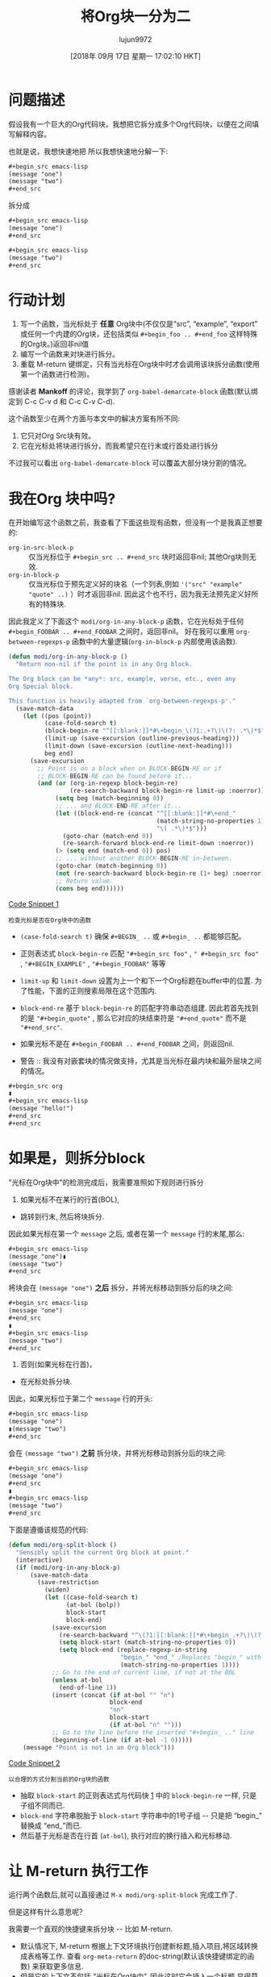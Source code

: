 #+TITLE: 将Org块一分为二
#+URL: https://scripter.co/splitting-an-org-block-into-two/
#+AUTHOR: lujun9972
#+TAGS: elisp-common
#+DATE: [2018年 09月 17日 星期一 17:02:10 HKT]
#+LANGUAGE:  zh-CN
#+OPTIONS:  H:6 num:nil toc:t n:nil ::t |:t ^:nil -:nil f:t *:t <:nil

* 问题描述
假设我有一个巨大的Org代码块，我想把它拆分成多个Org代码块，以便在之间填写解释内容。

也就是说，我想快速地把
所以我想快速地分解一下:

#+begin_src org
  ,#+begin_src emacs-lisp
  (message "one")
  (message "two")
  ,#+end_src
#+end_src

拆分成

#+begin_src org
  ,#+begin_src emacs-lisp
  (message "one")
  ,#+end_src

  ,#+begin_src emacs-lisp
  (message "two")
  ,#+end_src
#+end_src

* 行动计划
:PROPERTIES:
:CUSTOM_ID: action-plan
:END:

1. 写一个函数，当光标处于 *任意* Org块中(不仅仅是“src”, “example”, “export” 或任何一个内建的Org块，还包括类似 =#+begin_foo .. #+end_foo= 这样特殊的Org块。)返回非nil值
2. 编写一个函数来对块进行拆分。
3. 重载 M-return 键绑定，只有当光标在Org块中时才会调用该块拆分函数(使用第一个函数进行检测)。

感谢读者 *Mankoff* 的评论，我学到了 =org-babel-demarcate-block= 函数(默认绑定到 C-c C-v d 和 C-c C-v C-d).

这个函数至少在两个方面与本文中的解决方案有所不同:

1. 它只对Org Src块有效。
2. 它在光标处将块进行拆分，而我希望只在行末或行首处进行拆分

不过我可以看出 =org-babel-demarcate-block= 可以覆盖大部分块分割的情况。

* 我在Org 块中吗?
:PROPERTIES:
:CUSTOM_ID: org-in-any-block-p
:END:

在开始编写这个函数之前，我查看了下面这些现有函数，但没有一个是我真正想要的:

- =org-in-src-block-p= :: 仅当光标位于 =#+begin_src .. #+end_src= 块时返回非nil; 其他Org块则无效.
- =org-in-block-p= :: 仅当光标位于预先定义好的块名（一个列表,例如 ='("src" "example" "quote" ..)= ）时才返回非nil. 因此这个也不行，因为我无法预先定义好所有的特殊块.

因此我定义了下面这个 =modi/org-in-any-block-p= 函数，它在光标处于任何 =#+begin_FOOBAR .. #+end_FOOBAR= 之间时，返回非nil。
好在我可以重用 =org-between-regexps-p= 函数中的大量逻辑(=org-in-block-p= 内部使用该函数).

<<code-snippet-1>>

#+begin_src emacs-lisp
  (defun modi/org-in-any-block-p ()
    "Return non-nil if the point is in any Org block.

  The Org block can be *any*: src, example, verse, etc., even any
  Org Special block.

  This function is heavily adapted from `org-between-regexps-p'."
    (save-match-data
      (let ((pos (point))
            (case-fold-search t)
            (block-begin-re "^[[:blank:]]*#\+begin_\(?1:.+?\)\(?: .*\)*$")
            (limit-up (save-excursion (outline-previous-heading)))
            (limit-down (save-excursion (outline-next-heading)))
            beg end)
        (save-excursion
          ;; Point is on a block when on BLOCK-BEGIN-RE or if
          ;; BLOCK-BEGIN-RE can be found before it...
          (and (or (org-in-regexp block-begin-re)
                   (re-search-backward block-begin-re limit-up :noerror))
               (setq beg (match-beginning 0))
               ;; ... and BLOCK-END-RE after it...
               (let ((block-end-re (concat "^[[:blank:]]*#\+end_"
                                           (match-string-no-properties 1)
                                           "\( .*\)*$")))
                 (goto-char (match-end 0))
                 (re-search-forward block-end-re limit-down :noerror))
               (> (setq end (match-end 0)) pos)
               ;; ... without another BLOCK-BEGIN-RE in-between.
               (goto-char (match-beginning 0))
               (not (re-search-backward block-begin-re (1+ beg) :noerror))
               ;; Return value.
               (cons beg end))))))
#+end_src

[[code-snippet-1][Code Snippet 1]]

: 检查光标是否在Org块中的函数

- =(case-fold-search t)= 确保 =#+BEGIN_ ..= 或 =#+begin_ ..= 都能够匹配。
- 正则表达式 =block-begin-re= 匹配 ="#+begin_src foo"= , =" #+begin_src foo"= , ="#+BEGIN_EXAMPLE"= , ="#+begin_FOOBAR"= 等等
- =limit-up= 和 =limit-down= 设置为上一个和下一个Org标题在buffer中的位置. 为了性能，下面的正则搜索局限在这个范围内.
- =block-end-re= 基于 =block-begin-re= 的匹配字符串动态组建. 因此若首先找到的是 ="#+begin_quote"= , 那么它对应的块结束符是 ="#+end_quote"= 而不是 ="#+end_src"=.
- 如果光标不是在 =#+begin_FOOBAR .. #+end_FOOBAR= 之间，则返回nil.

- 警告 :: 我没有对嵌套块的情况做支持，尤其是当光标在最内块和最外层块之间的情况。


#+begin_src org
  ,#+begin_src org
  ▮
  ,#+begin_src emacs-lisp
  (message "hello!")
  ,#+end_src
  ,#+end_src
#+end_src

* 如果是，则拆分block
:PROPERTIES:
:CUSTOM_ID: org-block-split
:END:

"光标在Org块中"的检测完成后，我需要准照如下规则进行拆分

1. 如果光标不在某行的行首(BOL),

- 跳转到行末, 然后将块拆分.

因此如果光标在第一个 =message= 之后, 或者在第一个 =message= 行的末尾,那么:

#+begin_src org
  ,#+begin_src emacs-lisp
  (message "one")▮
  (message "two")
  ,#+end_src
#+end_src

将块会在 =(message "one")= *之后* 拆分，并将光标移动到拆分后的块之间:

#+begin_src org
  ,#+begin_src emacs-lisp
  (message "one")
  ,#+end_src
  ▮
  ,#+begin_src emacs-lisp
  (message "two")
  ,#+end_src
#+end_src

2. 否则(如果光标在行首)，

- 在光标处拆分块.

因此，如果光标位于第二个 =message= 行的开头:

#+begin_src org
  ,#+begin_src emacs-lisp
  (message "one")
  ▮(message "two")
  ,#+end_src
#+end_src

会在 =(message "two")= *之前* 拆分块，并将光标移动到拆分后的块之间:

#+begin_src org
  ,#+begin_src emacs-lisp
  (message "one")
  ,#+end_src
  ▮
  ,#+begin_src emacs-lisp
  (message "two")
  ,#+end_src
#+end_src

下面是遵循该规范的代码:

<<code-snippet-2>>

#+begin_src emacs-lisp
  (defun modi/org-split-block ()
    "Sensibly split the current Org block at point."
    (interactive)
    (if (modi/org-in-any-block-p)
        (save-match-data
          (save-restriction
            (widen)
            (let ((case-fold-search t)
                  (at-bol (bolp))
                  block-start
                  block-end)
              (save-excursion
                (re-search-backward "^\(?1:[[:blank:]]*#\+begin_.+?\)\(?: .*\)*$" nil nil 1)
                (setq block-start (match-string-no-properties 0))
                (setq block-end (replace-regexp-in-string
                                 "begin_" "end_" ;Replaces "begin_" with "end_", "BEGIN_" with "END_"
                                 (match-string-no-properties 1))))
              ;; Go to the end of current line, if not at the BOL
              (unless at-bol
                (end-of-line 1))
              (insert (concat (if at-bol "" "n")
                              block-end
                              "nn"
                              block-start
                              (if at-bol "n" "")))
              ;; Go to the line before the inserted "#+begin_ .." line
              (beginning-of-line (if at-bol -1 0)))))
      (message "Point is not in an Org block")))
#+end_src

[[code-snippet-2][Code Snippet 2]]

: 以合理的方式分割当前的Org块的函数

- 抽取 =block-start= 的正则表达式与代码快 [[code-snippet-1][1]] 中的 =block-begin-re= 一样, 只是子组不同而已.
- =block-end= 字符串脱胎于 =block-start= 字符串中的1号子组 -- 只是把 “begin_” 替换成 “end_”而已.
- 然后基于光标是否在行首 (=at-bol=), 执行对应的换行插入和光标移动.

* 让 M-return 执行工作
:PROPERTIES:
:CUSTOM_ID: M-return-split-block-dwim
:END:

运行两个函数后,就可以直接通过 =M-x modi/org-split-block= 完成工作了.

但是这样有什么意思呢？

我需要一个直观的快捷键来拆分块 -- 比如 M-return.

- 默认情况下, M-return 根据上下文环境执行创建新标题,插入项目,将区域转换成表格等工作. 查看 =org-meta-return= 的doc-string(默认该快捷键绑定的函数) 来获取更多信息.
- 但是它的上下文不包括 “光标在Org块中”. 因此这时它会插入一个标题,显得莫名其妙.
- 因此我们需要通过添加上下文环境来解决这个问题.

因此我 *建议* =org-meta-return= 在光标位于Org块中时调用 =modi/org-split-block=.

建议函数 =modi/org-meta-return= 与被建议函数 =org-meta-return= 一样, 除了添加了一个新的上下文 =(modi/org-in-any-block-p)=.

你可以通过将 =((modi/org-in-any-block-p) #'modi/org-split-block)= 移动到 =cond= 中来添加这个新的上下文.

<<code-snippet-3>>

#+begin_src emacs-lisp
  (defun modi/org-meta-return (&optional arg)
    "Insert a new heading or wrap a region in a table.

    Calls `org-insert-heading', `org-insert-item',
    `org-table-wrap-region', or `modi/org-split-block' depending on
    context. When called with an argument, unconditionally call
    `org-insert-heading'."
    (interactive "P")
    (org-check-before-invisible-edit 'insert)
    (or (run-hook-with-args-until-success 'org-metareturn-hook)
        (call-interactively (cond (arg #'org-insert-heading)
                                  ((org-at-table-p) #'org-table-wrap-region)
                                  ((org-in-item-p) #'org-insert-item)
                                  ((modi/org-in-any-block-p) #'modi/org-split-block)
                                  (t #'org-insert-heading)))))
  (advice-add 'org-meta-return :override #'modi/org-meta-return)
#+end_src

[[code-snippet-3][Code Snippet 3]] 为 =org-meta-return= 添加光标处于Org块中时的上下文

: 建议函数添加光标处于Org块中时的上下文

现在当光标位于Org块中时， 按下 M-return 就可以了！

* 完整的代码
:PROPERTIES:
:CUSTOM_ID: full-code
:END:

请查看我Emacs配置 [[https://github.com/kaushalmodi/.emacs.d/blob/master/setup-files/setup-org.el][=setup-org.el=]] 文件 中 =modi/org-split-block= （及其依赖函数）的源代码。
